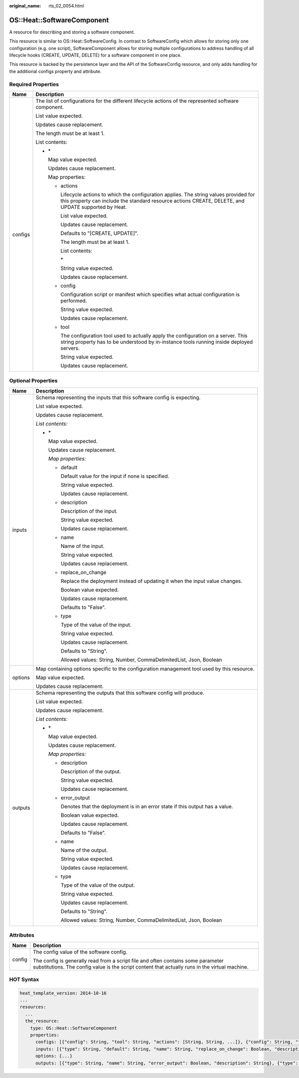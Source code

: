 :original_name: rts_02_0054.html

.. _rts_02_0054:

OS::Heat::SoftwareComponent
===========================

A resource for describing and storing a software component.

This resource is similar to OS::Heat::SoftwareConfig. In contrast to SoftwareConfig which allows for storing only one configuration (e.g. one script), SoftwareComponent allows for storing multiple configurations to address handling of all lifecycle hooks (CREATE, UPDATE, DELETE) for a software component in one place.

This resource is backed by the persistence layer and the API of the SoftwareConfig resource, and only adds handling for the additional configs property and attribute.

Required Properties
-------------------

+-----------------------------------+--------------------------------------------------------------------------------------------------------------------------------------------------------------------------------------------------+
| Name                              | Description                                                                                                                                                                                      |
+===================================+==================================================================================================================================================================================================+
| configs                           | The list of configurations for the different lifecycle actions of the represented software component.                                                                                            |
|                                   |                                                                                                                                                                                                  |
|                                   | List value expected.                                                                                                                                                                             |
|                                   |                                                                                                                                                                                                  |
|                                   | Updates cause replacement.                                                                                                                                                                       |
|                                   |                                                                                                                                                                                                  |
|                                   | The length must be at least 1.                                                                                                                                                                   |
|                                   |                                                                                                                                                                                                  |
|                                   | List contents:                                                                                                                                                                                   |
|                                   |                                                                                                                                                                                                  |
|                                   | -  \*                                                                                                                                                                                            |
|                                   |                                                                                                                                                                                                  |
|                                   |    Map value expected.                                                                                                                                                                           |
|                                   |                                                                                                                                                                                                  |
|                                   |    Updates cause replacement.                                                                                                                                                                    |
|                                   |                                                                                                                                                                                                  |
|                                   |    Map properties:                                                                                                                                                                               |
|                                   |                                                                                                                                                                                                  |
|                                   |    -  actions                                                                                                                                                                                    |
|                                   |                                                                                                                                                                                                  |
|                                   |       Lifecycle actions to which the configuration applies. The string values provided for this property can include the standard resource actions CREATE, DELETE, and UPDATE supported by Heat. |
|                                   |                                                                                                                                                                                                  |
|                                   |       List value expected.                                                                                                                                                                       |
|                                   |                                                                                                                                                                                                  |
|                                   |       Updates cause replacement.                                                                                                                                                                 |
|                                   |                                                                                                                                                                                                  |
|                                   |       Defaults to "[CREATE, UPDATE]".                                                                                                                                                            |
|                                   |                                                                                                                                                                                                  |
|                                   |       The length must be at least 1.                                                                                                                                                             |
|                                   |                                                                                                                                                                                                  |
|                                   |       List contents:                                                                                                                                                                             |
|                                   |                                                                                                                                                                                                  |
|                                   |       \*                                                                                                                                                                                         |
|                                   |                                                                                                                                                                                                  |
|                                   |       String value expected.                                                                                                                                                                     |
|                                   |                                                                                                                                                                                                  |
|                                   |       Updates cause replacement.                                                                                                                                                                 |
|                                   |                                                                                                                                                                                                  |
|                                   |    -  config                                                                                                                                                                                     |
|                                   |                                                                                                                                                                                                  |
|                                   |       Configuration script or manifest which specifies what actual configuration is performed.                                                                                                   |
|                                   |                                                                                                                                                                                                  |
|                                   |       String value expected.                                                                                                                                                                     |
|                                   |                                                                                                                                                                                                  |
|                                   |       Updates cause replacement.                                                                                                                                                                 |
|                                   |                                                                                                                                                                                                  |
|                                   |    -  tool                                                                                                                                                                                       |
|                                   |                                                                                                                                                                                                  |
|                                   |       The configuration tool used to actually apply the configuration on a server. This string property has to be understood by in-instance tools running inside deployed servers.               |
|                                   |                                                                                                                                                                                                  |
|                                   |       String value expected.                                                                                                                                                                     |
|                                   |                                                                                                                                                                                                  |
|                                   |       Updates cause replacement.                                                                                                                                                                 |
+-----------------------------------+--------------------------------------------------------------------------------------------------------------------------------------------------------------------------------------------------+

Optional Properties
-------------------

+-----------------------------------+---------------------------------------------------------------------------------------------+
| Name                              | Description                                                                                 |
+===================================+=============================================================================================+
| inputs                            | Schema representing the inputs that this software config is expecting.                      |
|                                   |                                                                                             |
|                                   | List value expected.                                                                        |
|                                   |                                                                                             |
|                                   | Updates cause replacement.                                                                  |
|                                   |                                                                                             |
|                                   | *List contents:*                                                                            |
|                                   |                                                                                             |
|                                   | -  \*                                                                                       |
|                                   |                                                                                             |
|                                   |    Map value expected.                                                                      |
|                                   |                                                                                             |
|                                   |    Updates cause replacement.                                                               |
|                                   |                                                                                             |
|                                   |    *Map properties:*                                                                        |
|                                   |                                                                                             |
|                                   |    -  default                                                                               |
|                                   |                                                                                             |
|                                   |       Default value for the input if none is specified.                                     |
|                                   |                                                                                             |
|                                   |       String value expected.                                                                |
|                                   |                                                                                             |
|                                   |       Updates cause replacement.                                                            |
|                                   |                                                                                             |
|                                   |    -  description                                                                           |
|                                   |                                                                                             |
|                                   |       Description of the input.                                                             |
|                                   |                                                                                             |
|                                   |       String value expected.                                                                |
|                                   |                                                                                             |
|                                   |       Updates cause replacement.                                                            |
|                                   |                                                                                             |
|                                   |    -  name                                                                                  |
|                                   |                                                                                             |
|                                   |       Name of the input.                                                                    |
|                                   |                                                                                             |
|                                   |       String value expected.                                                                |
|                                   |                                                                                             |
|                                   |       Updates cause replacement.                                                            |
|                                   |                                                                                             |
|                                   |    -  replace_on_change                                                                     |
|                                   |                                                                                             |
|                                   |       Replace the deployment instead of updating it when the input value changes.           |
|                                   |                                                                                             |
|                                   |       Boolean value expected.                                                               |
|                                   |                                                                                             |
|                                   |       Updates cause replacement.                                                            |
|                                   |                                                                                             |
|                                   |       Defaults to "False".                                                                  |
|                                   |                                                                                             |
|                                   |    -  type                                                                                  |
|                                   |                                                                                             |
|                                   |       Type of the value of the input.                                                       |
|                                   |                                                                                             |
|                                   |       String value expected.                                                                |
|                                   |                                                                                             |
|                                   |       Updates cause replacement.                                                            |
|                                   |                                                                                             |
|                                   |       Defaults to "String".                                                                 |
|                                   |                                                                                             |
|                                   |       Allowed values: String, Number, CommaDelimitedList, Json, Boolean                     |
+-----------------------------------+---------------------------------------------------------------------------------------------+
| options                           | Map containing options specific to the configuration management tool used by this resource. |
|                                   |                                                                                             |
|                                   | Map value expected.                                                                         |
|                                   |                                                                                             |
|                                   | Updates cause replacement.                                                                  |
+-----------------------------------+---------------------------------------------------------------------------------------------+
| outputs                           | Schema representing the outputs that this software config will produce.                     |
|                                   |                                                                                             |
|                                   | List value expected.                                                                        |
|                                   |                                                                                             |
|                                   | Updates cause replacement.                                                                  |
|                                   |                                                                                             |
|                                   | *List contents:*                                                                            |
|                                   |                                                                                             |
|                                   | -  \*                                                                                       |
|                                   |                                                                                             |
|                                   |    Map value expected.                                                                      |
|                                   |                                                                                             |
|                                   |    Updates cause replacement.                                                               |
|                                   |                                                                                             |
|                                   |    *Map properties:*                                                                        |
|                                   |                                                                                             |
|                                   |    -  description                                                                           |
|                                   |                                                                                             |
|                                   |       Description of the output.                                                            |
|                                   |                                                                                             |
|                                   |       String value expected.                                                                |
|                                   |                                                                                             |
|                                   |       Updates cause replacement.                                                            |
|                                   |                                                                                             |
|                                   |    -  error_output                                                                          |
|                                   |                                                                                             |
|                                   |       Denotes that the deployment is in an error state if this output has a value.          |
|                                   |                                                                                             |
|                                   |       Boolean value expected.                                                               |
|                                   |                                                                                             |
|                                   |       Updates cause replacement.                                                            |
|                                   |                                                                                             |
|                                   |       Defaults to "False".                                                                  |
|                                   |                                                                                             |
|                                   |    -  name                                                                                  |
|                                   |                                                                                             |
|                                   |       Name of the output.                                                                   |
|                                   |                                                                                             |
|                                   |       String value expected.                                                                |
|                                   |                                                                                             |
|                                   |       Updates cause replacement.                                                            |
|                                   |                                                                                             |
|                                   |    -  type                                                                                  |
|                                   |                                                                                             |
|                                   |       Type of the value of the output.                                                      |
|                                   |                                                                                             |
|                                   |       String value expected.                                                                |
|                                   |                                                                                             |
|                                   |       Updates cause replacement.                                                            |
|                                   |                                                                                             |
|                                   |       Defaults to "String".                                                                 |
|                                   |                                                                                             |
|                                   |       Allowed values: String, Number, CommaDelimitedList, Json, Boolean                     |
+-----------------------------------+---------------------------------------------------------------------------------------------+

Attributes
----------

+-----------------------------------+------------------------------------------------------------------------------------------------------------------------------------------------------------------------------------+
| Name                              | Description                                                                                                                                                                        |
+===================================+====================================================================================================================================================================================+
| config                            | The config value of the software config.                                                                                                                                           |
|                                   |                                                                                                                                                                                    |
|                                   | The config is generally read from a script file and often contains some parameter substitutions. The config value is the script content that actually runs in the virtual machine. |
+-----------------------------------+------------------------------------------------------------------------------------------------------------------------------------------------------------------------------------+

HOT Syntax
----------

.. code-block::

   heat_template_version: 2014-10-16
   ...
   resources:
     ...
     the_resource:
       type: OS::Heat::SoftwareComponent
       properties:
         configs: [{"config": String, "tool": String, "actions": [String, String, ...]}, {"config": String, "tool": String, "actions": [String, String, ...]}, ...]
         inputs: [{"type": String, "default": String, "name": String, "replace_on_change": Boolean, "description": String}, {"type": String, "default": String, "name": String, "replace_on_change": Boolean, "description": String}, ...]
         options: {...}
         outputs: [{"type": String, "name": String, "error_output": Boolean, "description": String}, {"type": String, "name": String, "error_output": Boolean, "description": String}, ...]
